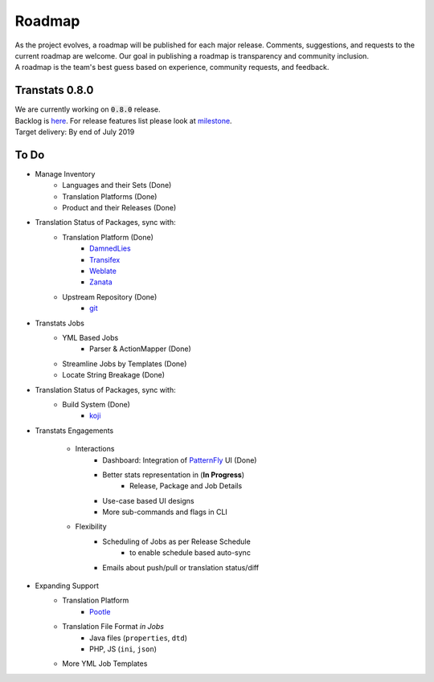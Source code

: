 =======
Roadmap
=======

| As the project evolves, a roadmap will be published for each major release. Comments, suggestions, and requests to the current roadmap are welcome. Our goal in publishing a roadmap is transparency and community inclusion.
| A roadmap is the team's best guess based on experience, community requests, and feedback.

Transtats 0.8.0
===============

| We are currently working on :code:`0.8.0` release.

| Backlog is `here <https://github.com/transtats/transtats/issues>`_. For release features list please look at `milestone <https://github.com/transtats/transtats/milestone/11>`_.
| Target delivery: By end of July 2019

To Do
=====

- Manage Inventory
    - Languages and their Sets (Done)
    - Translation Platforms (Done)
    - Product and their Releases (Done)

- Translation Status of Packages, sync with:
    - Translation Platform (Done)
        - `DamnedLies <https://wiki.gnome.org/DamnedLies>`_
        - `Transifex <https://www.transifex.com/>`_
        - `Weblate <https://weblate.org>`_
        - `Zanata <http://zanata.org/>`_
    - Upstream Repository (Done)
        - `git <https://git-scm.com/>`_

- Transtats Jobs
    - YML Based Jobs
        - Parser & ActionMapper (Done)
    - Streamline Jobs by Templates (Done)
    - Locate String Breakage (Done)

- Translation Status of Packages, sync with:
    - Build System (Done)
        - `koji <https://koji.fedoraproject.org/koji/>`_

- Transtats Engagements

    - Interactions
        - Dashboard: Integration of `PatternFly <https://www.patternfly.org/>`_ UI (Done)
        - Better stats representation in (**In Progress**)
            - Release, Package and Job Details
        - Use-case based UI designs
        - More sub-commands and flags in CLI

    - Flexibility
        - Scheduling of Jobs as per Release Schedule
            - to enable schedule based auto-sync
        - Emails about push/pull or translation status/diff

- Expanding Support
    - Translation Platform
        - `Pootle <https://pootle.translatehouse.org/>`_
    - Translation File Format *in Jobs*
        - Java files (``properties``, ``dtd``)
        - PHP, JS (``ini``, ``json``)
    - More YML Job Templates
